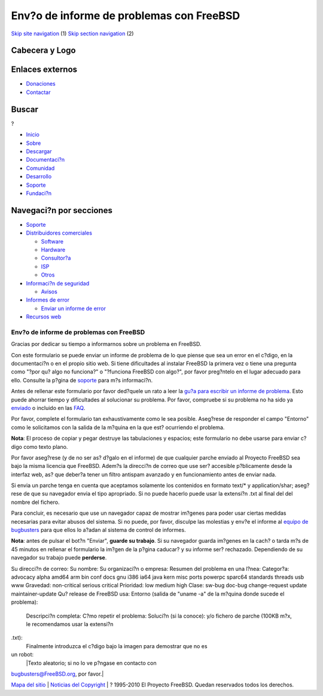 =========================================
Env?o de informe de problemas con FreeBSD
=========================================

.. raw:: html

   <div id="containerwrap">

.. raw:: html

   <div id="container">

`Skip site navigation <#content>`__ (1) `Skip section
navigation <#contentwrap>`__ (2)

.. raw:: html

   <div id="headercontainer">

.. raw:: html

   <div id="header">

Cabecera y Logo
---------------

.. raw:: html

   <div id="headerlogoleft">

|FreeBSD|

.. raw:: html

   </div>

.. raw:: html

   <div id="headerlogoright">

Enlaces externos
----------------

.. raw:: html

   <div id="SEARCHNAV">

-  `Donaciones <./../donations/>`__
-  `Contactar <./mailto.html>`__

.. raw:: html

   </div>

.. raw:: html

   <div id="SEARCH">

.. raw:: html

   <div>

Buscar
------

.. raw:: html

   <div>

?

.. raw:: html

   </div>

.. raw:: html

   </div>

.. raw:: html

   </div>

.. raw:: html

   </div>

.. raw:: html

   </div>

.. raw:: html

   <div id="topnav">

-  `Inicio <./>`__
-  `Sobre <./about.html>`__
-  `Descargar <./where.html>`__
-  `Documentaci?n <./docs.html>`__
-  `Comunidad <./community.html>`__
-  `Desarrollo <./projects/index.html>`__
-  `Soporte <./support.html>`__
-  `Fundaci?n <http://www.freebsdfoundation.org/>`__

.. raw:: html

   </div>

.. raw:: html

   </div>

.. raw:: html

   <div id="content">

.. raw:: html

   <div id="sidewrap">

.. raw:: html

   <div id="sidenav">

Navegaci?n por secciones
------------------------

-  `Soporte <./support.html>`__
-  `Distribuidores comerciales <./../commercial/>`__

   -  `Software <./../commercial/software_bycat.html>`__
   -  `Hardware <./../commercial/hardware.html>`__
   -  `Consultor?a <./../commercial/consult_bycat.html>`__
   -  `ISP <./../commercial/isp.html>`__
   -  `Otros <./../commercial/misc.html>`__

-  `Informaci?n de seguridad <./security/index.html>`__

   -  `Avisos <./security/advisories.html>`__

-  `Informes de error <./../support/bugreports.html>`__

   -  `Enviar un informe de error <./send-pr.html>`__

-  `Recursos web <./../support/webresources.html>`__

.. raw:: html

   </div>

.. raw:: html

   </div>

.. raw:: html

   <div id="contentwrap">

Env?o de informe de problemas con FreeBSD
=========================================

|Bugs|
Gracias por dedicar su tiempo a informarnos sobre un problema en
FreeBSD.

Con este formulario se puede enviar un informe de problema de lo que
piense que sea un error en el c?digo, en la documentaci?n o en el propio
sitio web. Si tiene dificultades al instalar FreeBSD la primera vez o
tiene una pregunta como "?por qu? algo no funciona?" o "?funciona
FreeBSD con algo?", por favor preg?ntelo en el lugar adecuado para ello.
Consulte la p?gina de `soporte <support.html>`__ para m?s informaci?n.

Antes de rellenar este formulario por favor ded?quele un rato a leer la
`gu?a para escribir un informe de
problema <./../doc/en_US.ISO8859-1/articles/problem-reports/article.html>`__.
Esto puede ahorrar tiempo y dificultades al solucionar su problema. Por
favor, compruebe si su problema no ha sido ya
`enviado <//www.FreeBSD.org/cgi/query-pr-summary.cgi?query>`__ o
incluido en las `FAQ <./../doc/es_ES.ISO8859-1/books/faq/>`__.

Por favor, complete el formulario tan exhaustivamente como le sea
posible. Aseg?rese de responder el campo "Entorno" como le solicitamos
con la salida de la m?quina en la que est? ocurriendo el problema.

**Nota**: El proceso de copiar y pegar destruye las tabulaciones y
espacios; este formulario no debe usarse para enviar c?digo como texto
plano.

Por favor aseg?rese (y de no ser as? d?galo en el informe) de que
cualquier parche enviado al Proyecto FreeBSD sea bajo la misma licencia
que FreeBSD. Adem?s la direcci?n de correo que use ser? accesible
p?blicamente desde la interfaz web, as? que deber?a tener un filtro
antispam avanzado y en funcionamiento antes de enviar nada.

Si envia un parche tenga en cuenta que aceptamos solamente los
contenidos en formato text/\* y application/shar; aseg?rese de que su
navegador envia el tipo apropriado. Si no puede hacerlo puede usar la
extensi?n .txt al final del del nombre del fichero.

Para concluir, es necesario que use un navegador capaz de mostrar
im?genes para poder usar ciertas medidas necesarias para evitar abusos
del sistema. Si no puede, por favor, disculpe las molestias y env?e el
informe al `equipo de bugbusters <mailto:bugbusters@FreeBSD.org>`__ para
que ellos lo a?adan al sistema de control de informes.

**Nota**: antes de pulsar el bot?n "Enviar", **guarde su trabajo**. Si
su navegador guarda im?genes en la cach? o tarda m?s de 45 minutos en
rellenar el formulario la im?gen de la p?gina caducar? y su informe ser?
rechazado. Dependiendo de su navegador su trabajo puede **perderse**.

Su direcci?n de correo:
Su nombre:
Su organizaci?n o empresa:
Resumen del problema en una l?nea:
Categor?a: advocacy alpha amd64 arm bin conf docs gnu i386 ia64 java
kern misc ports powerpc sparc64 standards threads usb www
Gravedad: non-critical serious critical
Prioridad: low medium high
Clase: sw-bug doc-bug change-request update maintainer-update
Qu? release de FreeBSD usa:
Entorno (salida de "uname -a" de la m?quina donde sucede el problema):
 Descripci?n completa:
 C?mo repetir el problema:
 Soluci?n (si la conoce):
 y/o fichero de parche (100KB m?x, le recomendamos usar la extensi?n
.txt):
 Finalmente introduzca el c?digo bajo la imagen para demostrar que no es
un robot:
 |Texto aleatorio; si no lo ve p?ngase en contacto con
bugbusters@FreeBSD.org, por favor.|

.. raw:: html

   </div>

.. raw:: html

   </div>

.. raw:: html

   <div id="footer">

`Mapa del sitio <./search/index-site.html>`__ \| `Noticias del
Copyright <./copyright/>`__ \| ? 1995-2010 El Proyecto FreeBSD. Quedan
reservados todos los derechos.

.. raw:: html

   </div>

.. raw:: html

   </div>

.. raw:: html

   </div>

.. |FreeBSD| image:: ./../layout/images/logo-red.png
   :target: .
.. |Bugs| image:: ./../gifs/bug.jpg
.. |Texto aleatorio; si no lo ve p?ngase en contacto con bugbusters@FreeBSD.org, por favor.| image:: http://www.FreeBSD.org/cgi/confirm-code.cgi?db=sendpr
